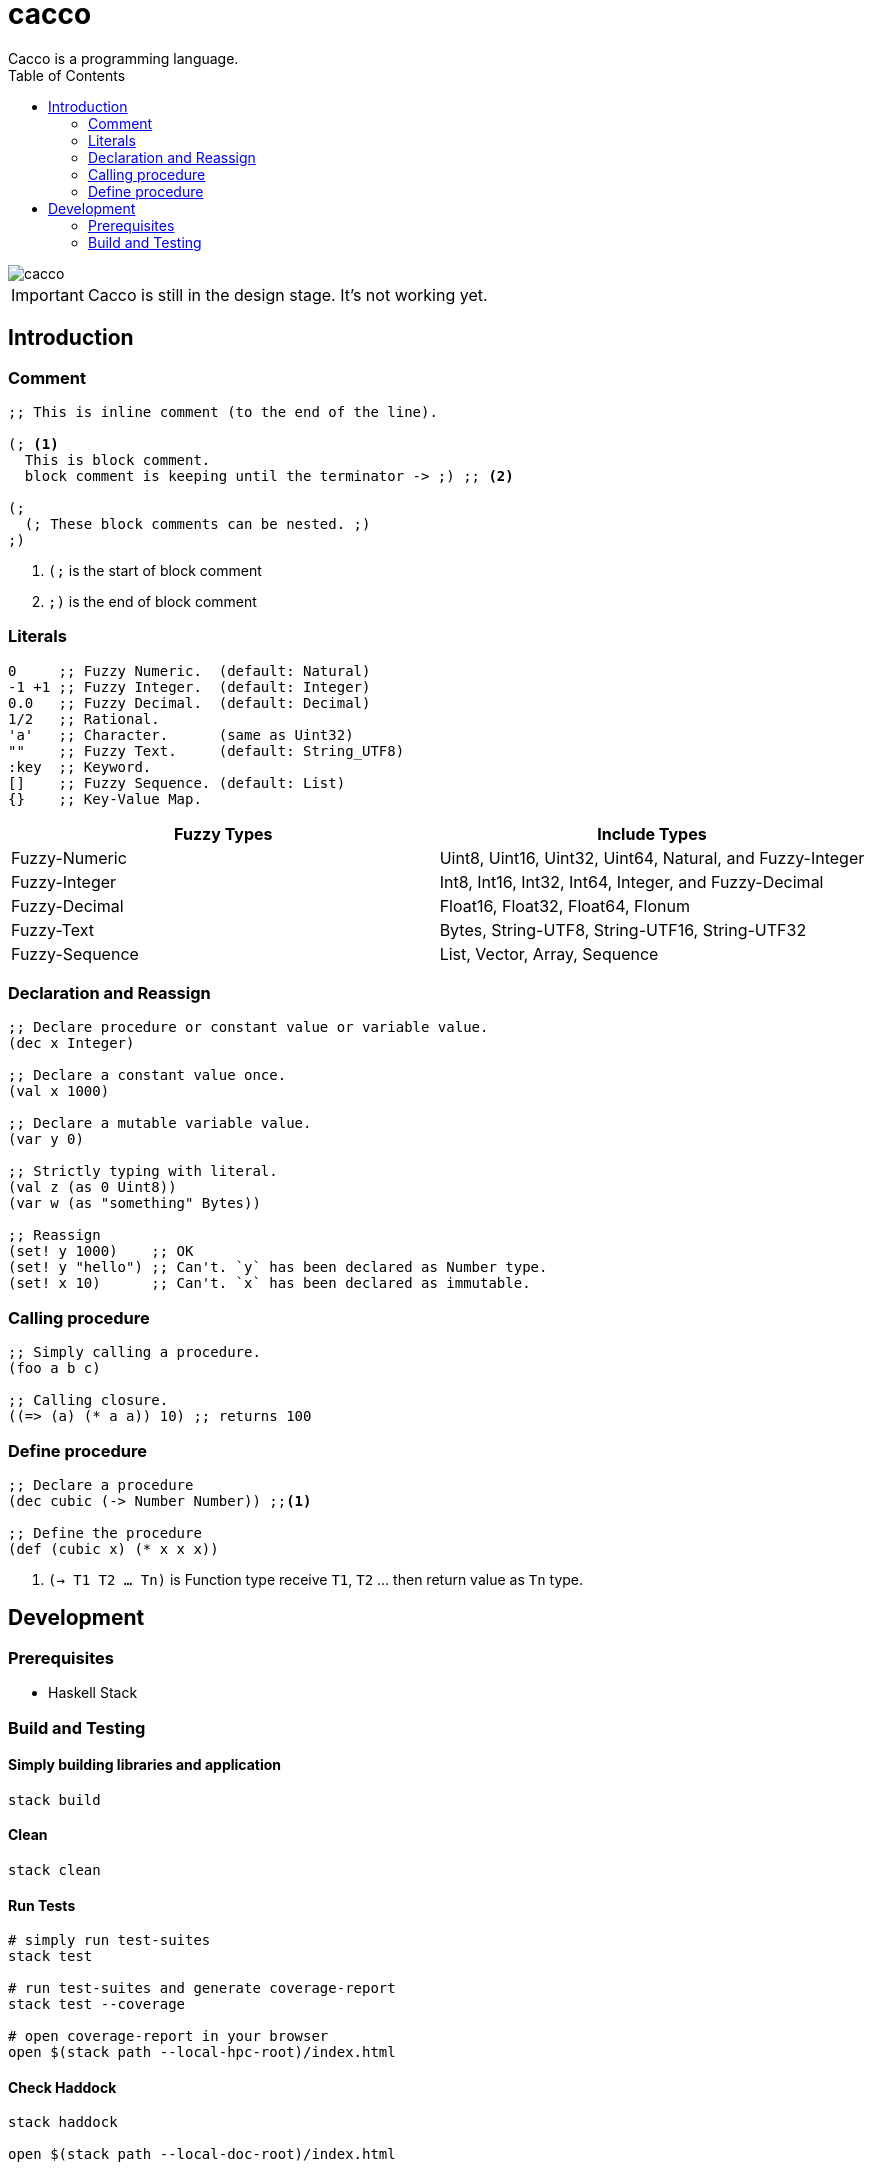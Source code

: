 
= cacco
Cacco is a programming language.
:toc:

image::https://circleci.com/gh/VoQn/cacco.png?circle-token=:circle-token[]

IMPORTANT: Cacco is still in the design stage. It's not working yet.

[[introduction]]
== Introduction

[[comment]]
=== Comment
----
;; This is inline comment (to the end of the line).

(; <1>
  This is block comment.
  block comment is keeping until the terminator -> ;) ;; <2>

(;
  (; These block comments can be nested. ;)
;)
----
<1> `(;` is the start of block comment
<2> `;)` is the end of block comment

[[literals]]
=== Literals
----
0     ;; Fuzzy Numeric.  (default: Natural)
-1 +1 ;; Fuzzy Integer.  (default: Integer)
0.0   ;; Fuzzy Decimal.  (default: Decimal)
1/2   ;; Rational.
'a'   ;; Character.      (same as Uint32)
""    ;; Fuzzy Text.     (default: String_UTF8)
:key  ;; Keyword.
[]    ;; Fuzzy Sequence. (default: List)
{}    ;; Key-Value Map.
----

|===
|Fuzzy Types    | Include Types

|Fuzzy-Numeric  | Uint8, Uint16, Uint32, Uint64, Natural, and Fuzzy-Integer
|Fuzzy-Integer  | Int8, Int16, Int32, Int64, Integer, and Fuzzy-Decimal
|Fuzzy-Decimal  | Float16, Float32, Float64, Flonum
|Fuzzy-Text     | Bytes, String-UTF8, String-UTF16, String-UTF32
|Fuzzy-Sequence | List, Vector, Array, Sequence
|===

[[declaration-and-reassign]]
=== Declaration and Reassign
----
;; Declare procedure or constant value or variable value.
(dec x Integer)

;; Declare a constant value once.
(val x 1000)

;; Declare a mutable variable value.
(var y 0)

;; Strictly typing with literal.
(val z (as 0 Uint8))
(var w (as "something" Bytes))

;; Reassign
(set! y 1000)    ;; OK
(set! y "hello") ;; Can't. `y` has been declared as Number type.
(set! x 10)      ;; Can't. `x` has been declared as immutable.
----

[[calling-procedure]]
=== Calling procedure
----
;; Simply calling a procedure.
(foo a b c)

;; Calling closure.
((=> (a) (* a a)) 10) ;; returns 100
----

[[define-procedure]]
=== Define procedure
----
;; Declare a procedure
(dec cubic (-> Number Number)) ;;<1>

;; Define the procedure
(def (cubic x) (* x x x))
----
<1> `(-> T1 T2 ... Tn)` is Function type receive `T1`, `T2` ... then return value as `Tn` type.

[[development]]
== Development
[[prequisites]]
=== Prerequisites

* Haskell Stack

[[build-and-testing]]
=== Build and Testing

[[simply-building-libraries-and-application]]
==== Simply building libraries and application
[source,bash]
----
stack build
----

[[build-clean]]
==== Clean
[source,bash]
----
stack clean
----

[[run-tests]]
==== Run Tests
[source,bash]
----
# simply run test-suites
stack test

# run test-suites and generate coverage-report
stack test --coverage

# open coverage-report in your browser
open $(stack path --local-hpc-root)/index.html
----

[[haddock]]
==== Check Haddock
[source, bash]
----
stack haddock

open $(stack path --local-doc-root)/index.html
----
